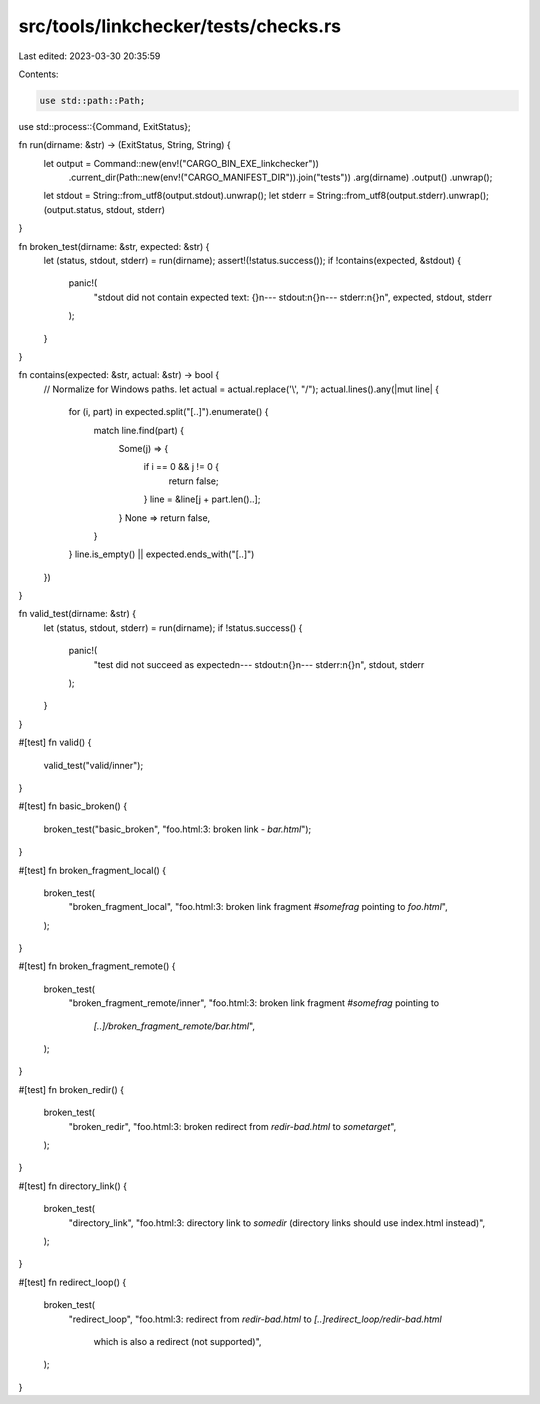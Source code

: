 src/tools/linkchecker/tests/checks.rs
=====================================

Last edited: 2023-03-30 20:35:59

Contents:

.. code-block:: rs

    use std::path::Path;
use std::process::{Command, ExitStatus};

fn run(dirname: &str) -> (ExitStatus, String, String) {
    let output = Command::new(env!("CARGO_BIN_EXE_linkchecker"))
        .current_dir(Path::new(env!("CARGO_MANIFEST_DIR")).join("tests"))
        .arg(dirname)
        .output()
        .unwrap();
    let stdout = String::from_utf8(output.stdout).unwrap();
    let stderr = String::from_utf8(output.stderr).unwrap();
    (output.status, stdout, stderr)
}

fn broken_test(dirname: &str, expected: &str) {
    let (status, stdout, stderr) = run(dirname);
    assert!(!status.success());
    if !contains(expected, &stdout) {
        panic!(
            "stdout did not contain expected text: {}\n\
            --- stdout:\n\
            {}\n\
            --- stderr:\n\
            {}\n",
            expected, stdout, stderr
        );
    }
}

fn contains(expected: &str, actual: &str) -> bool {
    // Normalize for Windows paths.
    let actual = actual.replace('\\', "/");
    actual.lines().any(|mut line| {
        for (i, part) in expected.split("[..]").enumerate() {
            match line.find(part) {
                Some(j) => {
                    if i == 0 && j != 0 {
                        return false;
                    }
                    line = &line[j + part.len()..];
                }
                None => return false,
            }
        }
        line.is_empty() || expected.ends_with("[..]")
    })
}

fn valid_test(dirname: &str) {
    let (status, stdout, stderr) = run(dirname);
    if !status.success() {
        panic!(
            "test did not succeed as expected\n\
            --- stdout:\n\
            {}\n\
            --- stderr:\n\
            {}\n",
            stdout, stderr
        );
    }
}

#[test]
fn valid() {
    valid_test("valid/inner");
}

#[test]
fn basic_broken() {
    broken_test("basic_broken", "foo.html:3: broken link - `bar.html`");
}

#[test]
fn broken_fragment_local() {
    broken_test(
        "broken_fragment_local",
        "foo.html:3: broken link fragment `#somefrag` pointing to `foo.html`",
    );
}

#[test]
fn broken_fragment_remote() {
    broken_test(
        "broken_fragment_remote/inner",
        "foo.html:3: broken link fragment `#somefrag` pointing to \
         `[..]/broken_fragment_remote/bar.html`",
    );
}

#[test]
fn broken_redir() {
    broken_test(
        "broken_redir",
        "foo.html:3: broken redirect from `redir-bad.html` to `sometarget`",
    );
}

#[test]
fn directory_link() {
    broken_test(
        "directory_link",
        "foo.html:3: directory link to `somedir` (directory links should use index.html instead)",
    );
}

#[test]
fn redirect_loop() {
    broken_test(
        "redirect_loop",
        "foo.html:3: redirect from `redir-bad.html` to `[..]redirect_loop/redir-bad.html` \
         which is also a redirect (not supported)",
    );
}


